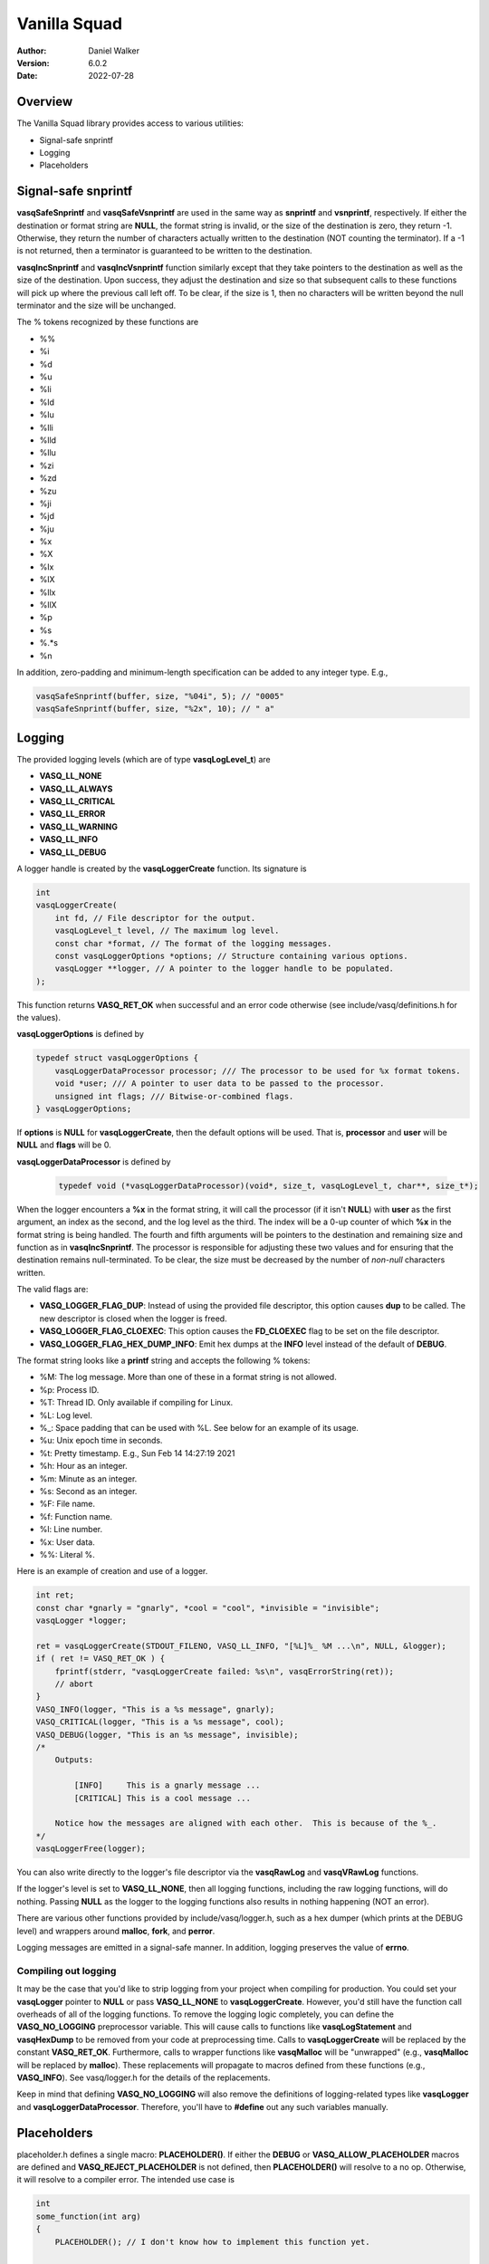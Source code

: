 =============
Vanilla Squad
=============

:Author: Daniel Walker
:Version: 6.0.2
:Date: 2022-07-28

Overview
========

The Vanilla Squad library provides access to various utilities:

* Signal-safe snprintf
* Logging
* Placeholders

Signal-safe snprintf
====================

**vasqSafeSnprintf** and **vasqSafeVsnprintf** are used in the same way as **snprintf** and **vsnprintf**,
respectively.  If either the destination or format string are **NULL**, the format string is invalid, or the
size of the destination is zero, they return -1.  Otherwise, they return the number of characters actually
written to the destination (NOT counting the terminator).  If a -1 is not returned, then a terminator is
guaranteed to be written to the destination.

**vasqIncSnprintf** and **vasqIncVsnprintf** function similarly except that they take pointers to the
destination as well as the size of the destination.  Upon success, they adjust the destination and size so
that subsequent calls to these functions will pick up where the previous call left off.  To be clear, if the
size is 1, then no characters will be written beyond the null terminator and the size will be unchanged.

The % tokens recognized by these functions are

* %%
* %i
* %d
* %u
* %li
* %ld
* %lu
* %lli
* %lld
* %llu
* %zi
* %zd
* %zu
* %ji
* %jd
* %ju
* %x
* %X
* %lx
* %lX
* %llx
* %llX
* %p
* %s
* %.*s
* %n

In addition, zero-padding and minimum-length specification can be added to any integer type.  E.g.,

.. code-block:: c

    vasqSafeSnprintf(buffer, size, "%04i", 5); // "0005"
    vasqSafeSnprintf(buffer, size, "%2x", 10); // " a"

Logging
=======

The provided logging levels (which are of type **vasqLogLevel_t**) are

* **VASQ_LL_NONE**
* **VASQ_LL_ALWAYS**
* **VASQ_LL_CRITICAL**
* **VASQ_LL_ERROR**
* **VASQ_LL_WARNING**
* **VASQ_LL_INFO**
* **VASQ_LL_DEBUG**

A logger handle is created by the **vasqLoggerCreate** function.  Its signature is

.. code-block:: c

    int
    vasqLoggerCreate(
        int fd, // File descriptor for the output.
        vasqLogLevel_t level, // The maximum log level.
        const char *format, // The format of the logging messages.
        const vasqLoggerOptions *options; // Structure containing various options.
        vasqLogger **logger, // A pointer to the logger handle to be populated.
    );

This function returns **VASQ_RET_OK** when successful and an error code otherwise (see
include/vasq/definitions.h for the values).

**vasqLoggerOptions** is defined by

.. code-block:: c

    typedef struct vasqLoggerOptions {
        vasqLoggerDataProcessor processor; /// The processor to be used for %x format tokens.
        void *user; /// A pointer to user data to be passed to the processor.
        unsigned int flags; /// Bitwise-or-combined flags.
    } vasqLoggerOptions;

If **options** is **NULL** for **vasqLoggerCreate**, then the default options will be used.  That is,
**processor** and **user** will be **NULL** and **flags** will be 0.

**vasqLoggerDataProcessor** is defined by

    .. code-block:: c
    
        typedef void (*vasqLoggerDataProcessor)(void*, size_t, vasqLogLevel_t, char**, size_t*);
    
When the logger encounters a **%x** in the format string, it will call the processor (if it isn't **NULL**)
with **user** as the first argument, an index as the second, and the log level as the third.  The index will
be a 0-up counter of which **%x** in the format string is being handled.  The fourth and fifth arguments will
be pointers to the destination and remaining size and function as in **vasqIncSnprintf**.  The processor is
responsible for adjusting these two values and for ensuring that the destination remains null-terminated.  To
be clear, the size must be decreased by the number of *non-null* characters written.

The valid flags are:

* **VASQ_LOGGER_FLAG_DUP**: Instead of using the provided file descriptor, this option causes **dup** to be called.  The new descriptor is closed when the logger is freed.
* **VASQ_LOGGER_FLAG_CLOEXEC**: This option causes the **FD_CLOEXEC** flag to be set on the file descriptor.
* **VASQ_LOGGER_FLAG_HEX_DUMP_INFO**: Emit hex dumps at the **INFO** level instead of the default of **DEBUG**.

The format string looks like a **printf** string and accepts the following % tokens:

* %M: The log message.  More than one of these in a format string is not allowed.
* %p: Process ID.
* %T: Thread ID.  Only available if compiling for Linux.
* %L: Log level.
* %_: Space padding that can be used with %L.  See below for an example of its usage.
* %u: Unix epoch time in seconds.
* %t: Pretty timestamp.  E.g., Sun Feb 14 14:27:19 2021
* %h: Hour as an integer.
* %m: Minute as an integer.
* %s: Second as an integer.
* %F: File name.
* %f: Function name.
* %l: Line number.
* %x: User data.
* %%: Literal %.

Here is an example of creation and use of a logger.

.. code-block:: c

    int ret;
    const char *gnarly = "gnarly", *cool = "cool", *invisible = "invisible";
    vasqLogger *logger;

    ret = vasqLoggerCreate(STDOUT_FILENO, VASQ_LL_INFO, "[%L]%_ %M ...\n", NULL, &logger);
    if ( ret != VASQ_RET_OK ) {
        fprintf(stderr, "vasqLoggerCreate failed: %s\n", vasqErrorString(ret));
        // abort
    }
    VASQ_INFO(logger, "This is a %s message", gnarly);
    VASQ_CRITICAL(logger, "This is a %s message", cool);
    VASQ_DEBUG(logger, "This is an %s message", invisible);
    /*
        Outputs:

            [INFO]     This is a gnarly message ...
            [CRITICAL] This is a cool message ...

        Notice how the messages are aligned with each other.  This is because of the %_.
    */
    vasqLoggerFree(logger);

You can also write directly to the logger's file descriptor via the **vasqRawLog** and **vasqVRawLog**
functions.

If the logger's level is set to **VASQ_LL_NONE**, then all logging functions, including the raw
logging functions, will do nothing.  Passing **NULL** as the logger to the logging functions also results in
nothing happening (NOT an error).

There are various other functions provided by include/vasq/logger.h, such as a hex dumper (which prints at
the DEBUG level) and wrappers around **malloc**, **fork**, and **perror**.

Logging messages are emitted in a signal-safe manner.  In addition, logging preserves the value of **errno**.

Compiling out logging
---------------------

It may be the case that you'd like to strip logging from your project when compiling for production.  You
could set your **vasqLogger** pointer to **NULL** or pass **VASQ_LL_NONE** to **vasqLoggerCreate**.  However,
you'd still have the function call overheads of all of the logging functions.  To remove the logging logic
completely, you can define the **VASQ_NO_LOGGING** preprocessor variable.  This will cause calls to functions
like **vasqLogStatement** and **vasqHexDump** to be removed from your code at preprocessing time.  Calls to
**vasqLoggerCreate** will be replaced by the constant **VASQ_RET_OK**.  Furthermore, calls to wrapper
functions like **vasqMalloc** will be "unwrapped" (e.g., **vasqMalloc** will be replaced by **malloc**).
These replacements will propagate to macros defined from these functions (e.g., **VASQ_INFO**).  See
vasq/logger.h for the details of the replacements.

Keep in mind that defining **VASQ_NO_LOGGING** will also remove the definitions of logging-related types like
**vasqLogger** and **vasqLoggerDataProcessor**.  Therefore, you'll have to **#define** out any such variables
manually.

Placeholders
============

placeholder.h defines a single macro: **PLACEHOLDER()**.  If either the **DEBUG** or
**VASQ_ALLOW_PLACEHOLDER** macros are defined and **VASQ_REJECT_PLACEHOLDER** is not defined, then
**PLACEHOLDER()** will resolve to a no op.  Otherwise, it will resolve to a compiler error.  The intended use
case is

.. code-block:: c

    int
    some_function(int arg)
    {
        PLACEHOLDER(); // I don't know how to implement this function yet.

        return 0;
    }

The idea is that, in production, this section of code would fail to compile thus making sure that you don't
forget to implement the function.

If you're compiling for a C standard earlier than C99, then **PLACEHOLDER()** will resolve to a no op.

Building Vanilla Squad
======================

Shared and static libraries are built using make.  Adding "debug=yes" to the make invocation will disable
optimization and build the libraries with debugging symbols.

You can also include Vanilla Squad in a larger project by including make.mk.  Before doing so, however, the
**VASQ_DIR** variable must be set to the location of the Vanilla Squad directory.  You can also tell make
where to place the shared and static libraries by defining the **VASQ_LIB_DIR** variable (defaults to
**VASQ_DIR**).

make.mk adds a target to the **CLEAN_TARGETS** variable.  This is so that implementing

.. code-block:: make

    clean: $(CLEAN_TARGETS)
        ...

in your project's Makefile will cause Vanilla Squad to be cleaned up as well.

The **CLEAN_TARGETS** variable should be added to **.PHONY** if you're using GNU make.

make.mk defines the variables **VASQ_SHARED_LIBRARY** and **VASQ_STATIC_LIBRARY** which contain the paths of
the specified libraries.

Configuration
-------------

include/vasq/config.h contains various parameters which can be set prior to compilation.  They can also be
overridden by preprocessor flags defined in **CFLAGS**.

Testing
=======

Some basic testing of features can be performed by first installing pytest (e.g., via pip) and then running

.. code-block:: sh

    $ make tests
